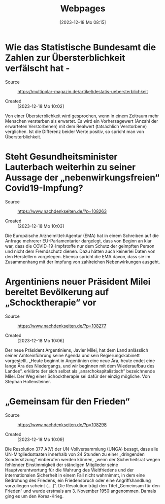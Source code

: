 #+title:      Webpages
#+date:       [2023-12-18 Mo 08:15]
#+filetags:   :capture:
#+identifier: 20231218T081552

* Wie das Statistische Bundesamt die Zahlen zur Übersterblichkeit verfälscht hat - 

- Source :: https://multipolar-magazin.de/artikel/destatis-uebersterblichkeit

- Created :: [2023-12-18 Mo 10:02]

Von einer Übersterblichkeit wird gesprochen, wenn in einem Zeitraum mehr Menschen versterben als erwartet. Es wird ein Vorhersagewert (Anzahl der erwarteten Verstorbenen) mit dem Realwert (tatsächlich Verstorbene) verglichen. Ist die Differenz beider Werte positiv, so spricht man von Übersterblichkeit. 

* Steht Gesundheitsminister Lauterbach weiterhin zu seiner Aussage der „nebenwirkungsfreien“ Covid19-Impfung? 

- Source :: https://www.nachdenkseiten.de/?p=108263

- Created :: [2023-12-18 Mo 10:03]

Die Europäische Arzneimittel-Agentur (EMA) hat in einem Schreiben auf die Anfrage mehrerer EU-Parlamentarier dargelegt, dass von Beginn an klar war, dass die COVID-19-Impfstoffe nur dem Schutz der geimpften Person und nicht dem Fremdschutz dienen. Dazu hätten auch keinerlei Daten von den Herstellern vorgelegen. Ebenso spricht die EMA davon, dass sie im Zusammenhang mit der Impfung von zahlreichen Nebenwirkungen ausgeht. 

* Argentiniens neuer Präsident Milei bereitet Bevölkerung auf „Schocktherapie” vor 

- Source :: https://www.nachdenkseiten.de/?p=108277

- Created :: [2023-12-18 Mo 10:06]

Der neue Präsident Argentiniens, Javier Milei, hat dem Land anlässlich
seiner Amtseinführung seine Agenda und sein Regierungskabinett
vorgestellt. „Heute beginnt in Argentinien eine neue Ära, heute endet
eine lange Ära des Niedergangs, und wir beginnen mit dem Wiederaufbau
des Landes”, erklärte der sich selbst als „anarchokapitalistisch”
bezeichnende Milei. Der Weg einer Schocktherapie sei dafür der einzig
mögliche. Von Stephan Hollensteiner.

* „Gemeinsam für den Frieden“ 

- Source :: https://www.nachdenkseiten.de/?p=108298

- Created :: [2023-12-18 Mo 10:09]

Die Resolution 377 A(V) der UN-Vollversammlung (UNGA) besagt, dass alle UN-Mitgliedsstaaten innerhalb von 24 Stunden zu einer „dringenden Sondersitzung“ einberufen werden können, „wenn der Sicherheitsrat wegen fehlender Einstimmigkeit der ständigen Mitglieder seine Hauptverantwortung für die Wahrung des Weltfriedens und der internationalen Sicherheit in einem Fall nicht wahrnimmt, in dem eine Bedrohung des Friedens, ein Friedensbruch oder eine Angriffshandlung vorzuliegen scheint (….)“. Die Resolution trägt den Titel „Gemeinsam für den Frieden“ und wurde erstmals am 3. November 1950 angenommen. Damals ging es um den Korea-Krieg.

